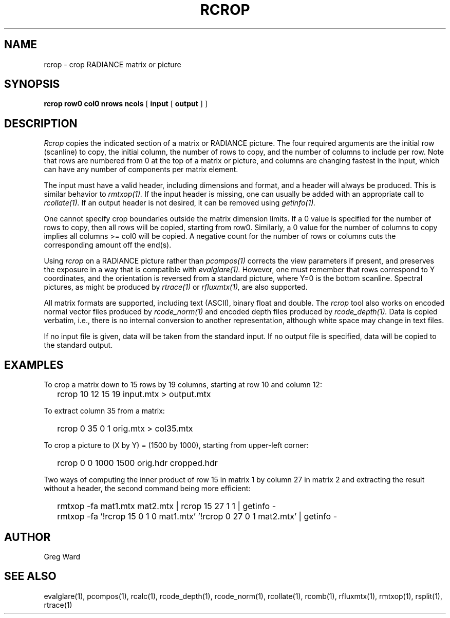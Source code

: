 .\" RCSid "$Id: rcrop.1,v 1.9 2024/05/17 20:50:57 greg Exp $"
.TH RCROP 1 3/14/2022 RADIANCE
.SH NAME
rcrop - crop RADIANCE matrix or picture
.SH SYNOPSIS
.B "rcrop row0 col0 nrows ncols"
[
.B input
[
.B output
]
]
.SH DESCRIPTION
.I Rcrop
copies the indicated section of a matrix or RADIANCE picture.
The four required arguments are the initial row (scanline) to copy,
the initial column, the number of rows to copy, and the number of columns
to include per row.
Note that rows are numbered from 0 at the top of a matrix or picture,
and columns are changing fastest in the input, which can have any number
of components per matrix element.
.PP
The input must have a valid header, including dimensions and format,
and a header will always be produced.
This is similar behavior to
.I rmtxop(1).
If the input header is missing, one can usually be added with an
appropriate call to
.I rcollate(1).
If an output header is not desired, it can be removed using
.I getinfo(1).
.PP
One cannot specify crop boundaries outside the matrix dimension limits.
If a 0 value is specified for the number of rows to copy, then all rows
will be copied, starting from row0.
Similarly, a 0 value for the number of columns to copy implies all
columns >= col0 will be copied.
A negative count for the number of rows or columns cuts the
corresponding amount off the end(s).
.PP
Using
.I rcrop
on a RADIANCE picture rather than
.I pcompos(1)
corrects the view parameters if present,
and preserves the exposure in a way that is compatible with
.I evalglare(1).
However, one must remember that rows correspond to Y
coordinates, and the orientation is reversed from a standard
picture, where Y=0 is the bottom scanline.
Spectral pictures, as might be produced by
.I rtrace(1)
or
.I rfluxmtx(1),
are also supported.
.PP
All matrix formats are supported, including text (ASCII), binary float
and double.
The
.I rcrop
tool also works on encoded normal vector files produced by
.I rcode_norm(1)
and encoded depth files produced by
.I rcode_depth(1).
Data is copied verbatim, i.e., there is no internal conversion to
another representation, although white space may change in text files.
.PP
If no input file is given, data will be taken from the standard input.
If no output file is specified, data will be copied to the standard output.
.SH EXAMPLES
To crop a matrix down to 15 rows by 19 columns,
starting at row 10 and column 12:
.IP "" .2i
rcrop 10 12 15 19 input.mtx > output.mtx
.PP
To extract column 35 from a matrix:
.IP "" .2i
rcrop 0 35 0 1 orig.mtx > col35.mtx
.PP
To crop a picture to (X by Y) = (1500 by 1000),
starting from upper-left corner:
.IP "" .2i
rcrop 0 0 1000 1500 orig.hdr cropped.hdr
.PP
Two ways of computing the inner product of row 15 in matrix 1 by
column 27 in matrix 2 and extracting the result without a header,
the second command being more efficient:
.IP "" .2i
rmtxop -fa mat1.mtx mat2.mtx | rcrop 15 27 1 1 | getinfo -
.IP "" .2i
rmtxop -fa '!rcrop 15 0 1 0 mat1.mtx' '!rcrop 0 27 0 1 mat2.mtx' | getinfo -
.SH AUTHOR
Greg Ward
.SH "SEE ALSO"
evalglare(1), pcompos(1), rcalc(1), rcode_depth(1), rcode_norm(1),
rcollate(1), rcomb(1), rfluxmtx(1), rmtxop(1), rsplit(1), rtrace(1)

